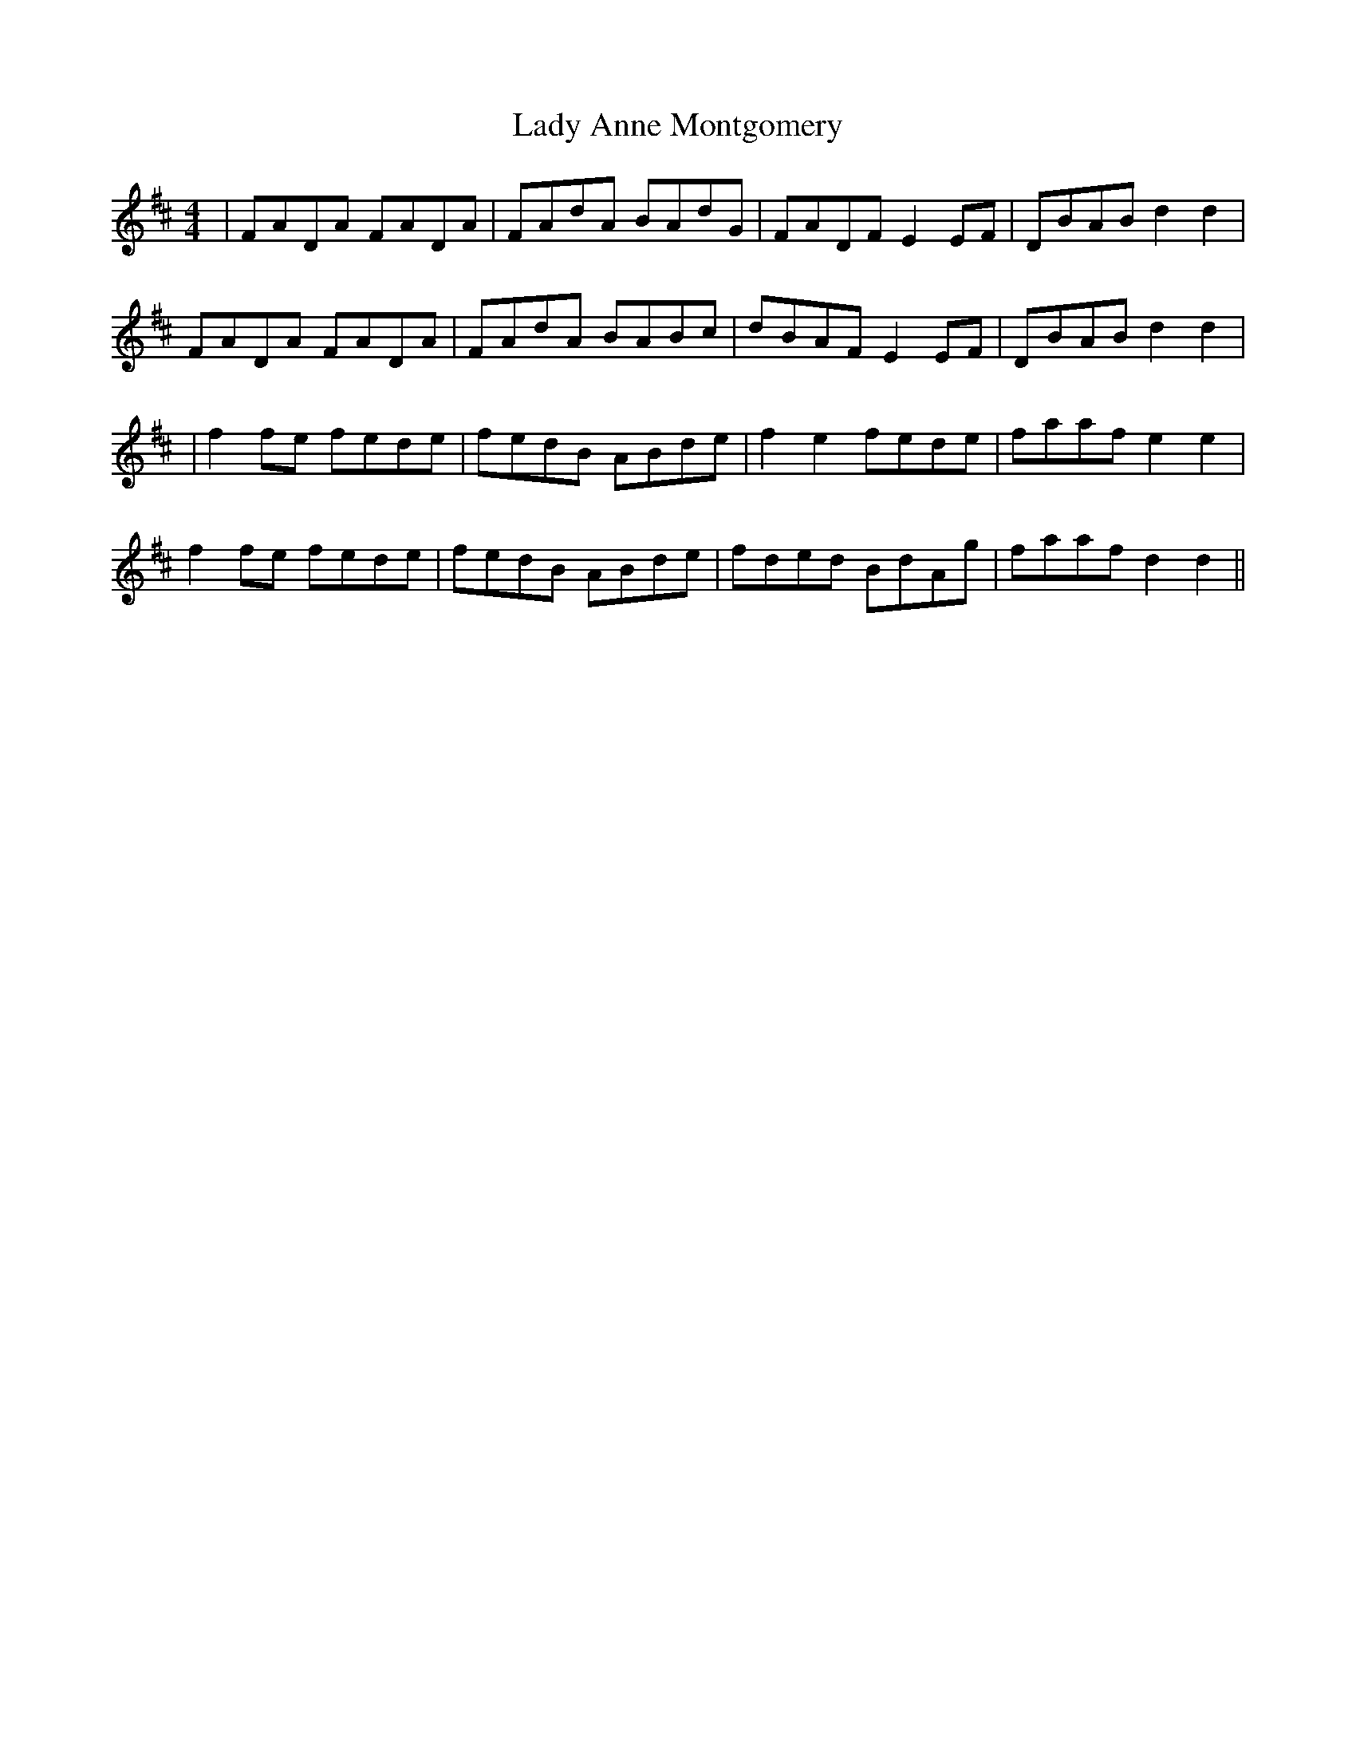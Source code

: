 X:171
T:Lady Anne Montgomery
B:Terry "Cuz" Teahan "Sliabh Luachra on Parade" 1980
Z:Patrick Cavanagh
M:4/4
L:1/8
R:Reel
K:D
| FADA FADA | FAdA BAdG | FADF E2EF | DBAB d2d2 |
FADA FADA | FAdA BABc | dBAF E2EF | DBAB d2d2 |
| f2fe fede | fedB ABde | f2e2 fede | faaf e2e2 |
f2fe fede | fedB ABde | fded BdAg | faaf d2d2 ||
